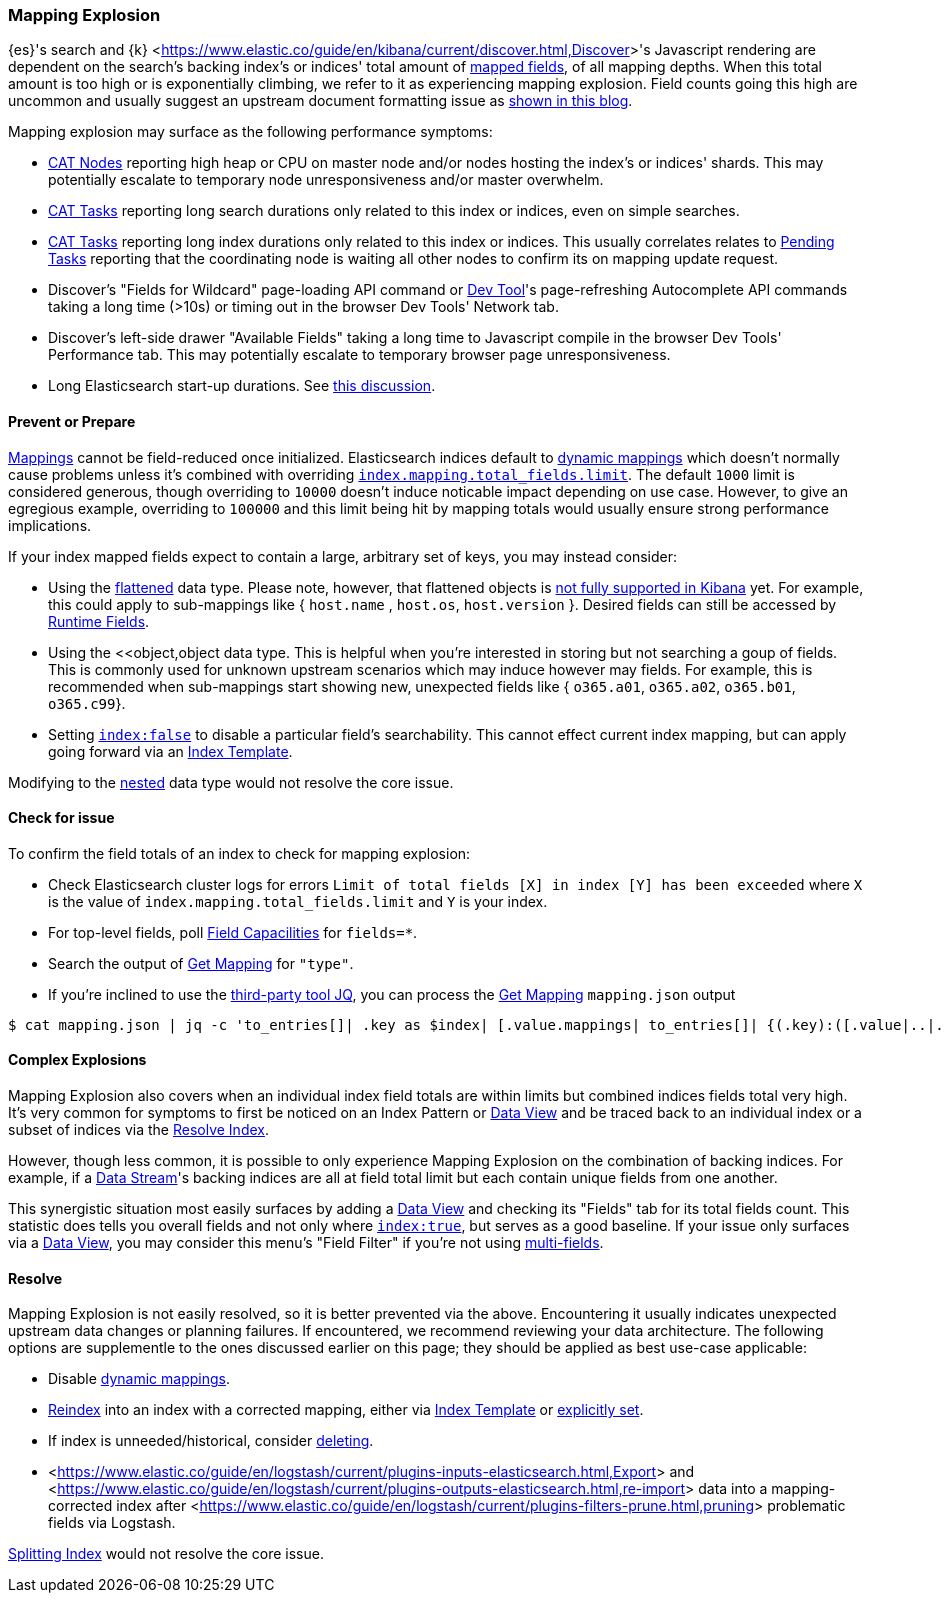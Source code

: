 [[mapping-explosion]]
=== Mapping Explosion

{es}'s search and {k} <<https://www.elastic.co/guide/en/kibana/current/discover.html,Discover>>'s Javascript rendering are 
dependent on the search's backing index's or indices' total amount of 
<<mapping-types,mapped fields>>, of all mapping depths. When this total 
amount is too high or is exponentially climbing, we refer to it as 
experiencing mapping explosion. Field counts going this high are uncommon 
and usually suggest an upstream document formatting issue as 
<<https://www.elastic.co/blog/found-crash-elasticsearch#mapping-explosion, shown in this blog>>. 

Mapping explosion may surface as the following performance symptoms:

* <<cat-nodes,CAT Nodes>> reporting high heap or CPU on master node 
and/or nodes hosting the index's or indices' shards. This may potentially 
escalate to temporary node unresponsiveness and/or master overwhelm.

* <<cat-tasks,CAT Tasks>> reporting long search durations only related to 
this index or indices, even on simple searches. 

* <<cat-tasks,CAT Tasks>> reporting long index durations only related to 
this index or indices. This usually correlates relates to <<cluster-pending,Pending Tasks>> 
reporting that the coordinating node is waiting all other nodes to 
confirm its on mapping update request.

* Discover's "Fields for Wildcard" page-loading API command or <<https://www.elastic.co/guide/en/kibana/current/console-kibana.html,Dev Tool>>'s 
page-refreshing Autocomplete API commands taking a long time (>10s) or 
timing out in the browser Dev Tools' Network tab.

* Discover's left-side drawer "Available Fields" taking a long time to 
Javascript compile in the browser Dev Tools' Performance tab. This may 
potentially escalate to temporary browser page unresponsiveness.

* Long Elasticsearch start-up durations. See <<https://github.com/elastic/elasticsearch/issues/83203,this discussion>>.

[discrete]
[[prevent]]
==== Prevent or Prepare

<<mapping,Mappings>> cannot be field-reduced once initialized. 
Elasticsearch indices default to <<dynamic-mapping,dynamic mappings>> which 
doesn't normally cause problems unless it's combined with overriding 
<<mapping-settings-limit,`index.mapping.total_fields.limit`>>. The 
default `1000` limit is considered generous, though overriding to `10000` 
doesn't induce noticable impact depending on use case. However, to give 
an egregious example, overriding to `100000` and this limit being hit 
by mapping totals would usually ensure strong performance implications. 

If your index mapped fields expect to contain a large, arbitrary set of 
keys, you may instead consider: 

* Using the <<flattened,flattened>> data type. Please note, 
however, that flattened objects is <<https://github.com/elastic/kibana/issues/25820,not fully supported in Kibana>> 
yet. For example, this could apply to sub-mappings like { `host.name` , 
`host.os`, `host.version` }. Desired fields can still be accessed by 
<<runtime-search-request,Runtime Fields>>.

* Using the <<object,object data type. This is helpful when you're 
interested in storing but not searching a goup of fields. This is commonly 
used for unknown upstream scenarios which may induce however may fields. 
For example, this is recommended when sub-mappings start showing new, 
unexpected fields like { `o365.a01`, `o365.a02`, `o365.b01`, `o365.c99`}. 

* Setting <<mapping-index,`index:false`>> to disable a particular field's 
searchability. This cannot effect current index mapping, but can apply 
going forward via an <<index-templates,Index Template>>.

Modifying to the <<nested,nested>> data type would not resolve the core 
issue. 

[discrete]
[[check]]
==== Check for issue

To confirm the field totals of an index to check for mapping explosion:

* Check Elasticsearch cluster logs for errors `Limit of total fields 
[X] in index [Y] has been exceeded` where `X` is the value of 
`index.mapping.total_fields.limit` and `Y` is your index.

* For top-level fields, poll <<search-field-caps,Field Capacilities>> 
for `fields=*`.

* Search the output of <<indices-get-mapping,Get Mapping>> for `"type"`.

* If you're inclined to use the <<https://stedolan.github.io/jq,third-party tool JQ>>, 
you can process the <<indices-get-mapping,Get Mapping>> `mapping.json` 
output
[source]
----
$ cat mapping.json | jq -c 'to_entries[]| .key as $index| [.value.mappings| to_entries[]| {(.key):([.value|..|.type?|select(.!=null)]|length)}]| map(to_entries)| flatten| from_entries| ([to_entries[].value]|add)| {index: $index, field_count: .}'
----

[discrete]
[[complex]]
==== Complex Explosions

Mapping Explosion also covers when an individual index field totals are 
within limits but combined indices fields total very high. It's very 
common for symptoms to first be noticed on an Index Pattern or 
<<https://www.elastic.co/guide/en/kibana/current/data-views.html,Data View>> 
and be traced back to an individual index or a subset of indices via the 
<<indices-resolve-index-api,Resolve Index>>.

However, though less common, it is possible to only experience Mapping 
Explosion on the combination of backing indices. For example, if a 
<<data-streams,Data Stream>>'s backing indices are all at field total 
limit but each contain unique fields from one another. 

This synergistic situation most easily surfaces by adding a <<https://www.elastic.co/guide/en/kibana/current/data-views.html,Data View>> 
and checking its "Fields" tab for its total fields count. This statistic 
does tells you overall fields and not only where <<mapping-index,`index:true`>>, 
but serves as a good baseline. If your issue only surfaces via a <<https://www.elastic.co/guide/en/kibana/current/data-views.html,Data View>>, 
you may consider this menu's "Field Filter" if you're not using 
<<mapping-types.html,multi-fields>>.


[discrete]
[[resolve]]
==== Resolve

Mapping Explosion is not easily resolved, so it is better prevented via 
the above. Encountering it usually indicates unexpected upstream data 
changes or planning failures. If encountered, we recommend reviewing your 
data architecture. The following options are supplementle to the ones 
discussed earlier on this page; they should be applied as best use-case 
applicable:

* Disable <<dynamic-mapping,dynamic mappings>>.

* <<docs-reindex,Reindex>> into an index with a corrected mapping, 
either via <<index-templates,Index Template>> or <<explicit-mapping,explicitly set>>.

* If index is unneeded/historical, consider <<indices-delete-index,deleting>>.

* <<https://www.elastic.co/guide/en/logstash/current/plugins-inputs-elasticsearch.html,Export>> and <<https://www.elastic.co/guide/en/logstash/current/plugins-outputs-elasticsearch.html,re-import>> data into a mapping-corrected index after <<https://www.elastic.co/guide/en/logstash/current/plugins-filters-prune.html,pruning>> 
problematic fields via Logstash.

<<indices-split-index,Splitting Index>> would not resolve the core 
issue. 
